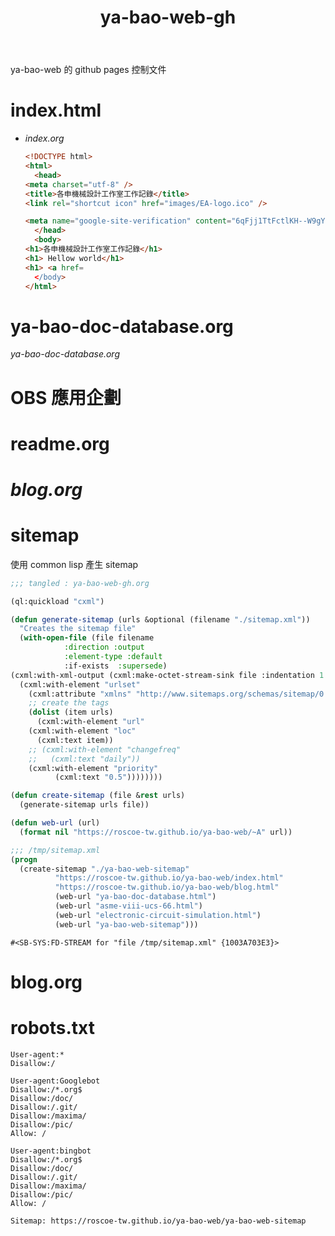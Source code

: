 #+TITLE: ya-bao-web-gh
ya-bao-web 的 github pages 控制文件
* index.html
- [[file+emacs:index.org][index.org]]
  #+begin_src html 
    <!DOCTYPE html>
    <html>
      <head>
	<meta charset="utf-8" />
	<title>各申機械設計工作室工作記錄</title>
	<link rel="shortcut icon" href="images/EA-logo.ico" />

	<meta name="google-site-verification" content="6qFjj1TtFctlKH--W9gYQJ7MDsIjT6OzJtFhyU-Epz0" />
      </head>
      <body>
	<h1>各申機械設計工作室工作記錄</h1>
	<h1> Hellow world</h1>
	<h1> <a href=
      </body>
    </html>  
  #+end_src
* ya-bao-doc-database.org
[[file+emacs:ya-bao-doc-database.org][ya-bao-doc-database.org]]
* OBS 應用企劃
* readme.org
* [[file+emacs:./blog.org][blog.org]]
* sitemap
  使用 common lisp 產生 sitemap
  #+begin_src lisp :tangle create-sitemap.lisp
    ;;; tangled : ya-bao-web-gh.org

    (ql:quickload "cxml")

    (defun generate-sitemap (urls &optional (filename "./sitemap.xml"))
      "Creates the sitemap file"
      (with-open-file (file filename
			    :direction :output
			    :element-type :default
			    :if-exists  :supersede)
	(cxml:with-xml-output (cxml:make-octet-stream-sink file :indentation 1 :canonical nil)
	  (cxml:with-element "urlset"
	    (cxml:attribute "xmlns" "http://www.sitemaps.org/schemas/sitemap/0.9")
	    ;; create the tags
	    (dolist (item urls)
	      (cxml:with-element "url"
		(cxml:with-element "loc"
		  (cxml:text item))
		;; (cxml:with-element "changefreq"
		;;   (cxml:text "daily"))
		(cxml:with-element "priority"
			  (cxml:text "0.5"))))))))

    (defun create-sitemap (file &rest urls)
      (generate-sitemap urls file))

    (defun web-url (url)
      (format nil "https://roscoe-tw.github.io/ya-bao-web/~A" url))

    ;;; /tmp/sitemap.xml
    (progn
      (create-sitemap "./ya-bao-web-sitemap"
		      "https://roscoe-tw.github.io/ya-bao-web/index.html"
		      "https://roscoe-tw.github.io/ya-bao-web/blog.html"
		      (web-url "ya-bao-doc-database.html")
		      (web-url "asme-viii-ucs-66.html")
		      (web-url "electronic-circuit-simulation.html")
		      (web-url "ya-bao-web-sitemap")))
  #+end_src

  #+RESULTS:
  : #<SB-SYS:FD-STREAM for "file /tmp/sitemap.xml" {1003A703E3}>
* blog.org
* robots.txt
#+begin_src text :tangle robots.txt
  User-agent:*
  Disallow:/

  User-agent:Googlebot
  Disallow:/*.org$
  Disallow:/doc/
  Disallow:/.git/
  Disallow:/maxima/
  Disallow:/pic/
  Allow: /

  User-agent:bingbot
  Disallow:/*.org$
  Disallow:/doc/
  Disallow:/.git/
  Disallow:/maxima/
  Disallow:/pic/
  Allow: /

  Sitemap: https://roscoe-tw.github.io/ya-bao-web/ya-bao-web-sitemap
#+end_src
